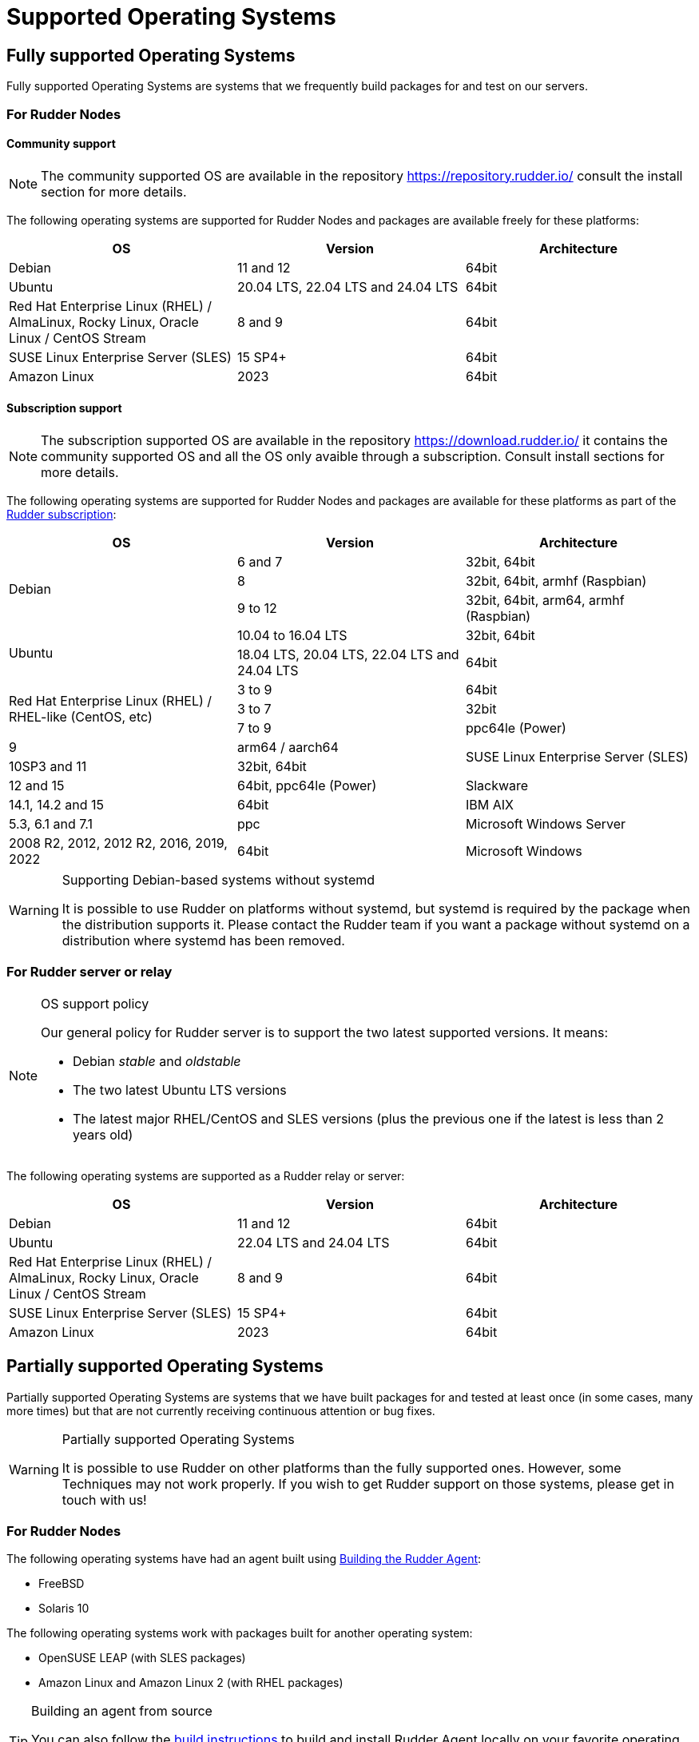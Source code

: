= Supported Operating Systems

[[node-supported-os, the list of supported Operating Systems for Nodes]]
== Fully supported Operating Systems

Fully supported Operating Systems are systems that we frequently build packages for and test on our servers.

=== For Rudder Nodes

==== Community support

[NOTE]
===========

The community supported OS are available in the repository https://repository.rudder.io/ consult the install section for more details.

===========

The following operating systems are supported for Rudder Nodes and packages are
available freely for these platforms:

[options="header"]
|===

| OS | Version | Architecture

| Debian | 11 and 12 | 64bit
| Ubuntu | 20.04 LTS, 22.04 LTS and 24.04 LTS | 64bit
| Red Hat Enterprise Linux (RHEL) / AlmaLinux, Rocky Linux, Oracle Linux / CentOS Stream | 8 and 9 | 64bit
| SUSE Linux Enterprise Server (SLES) | 15 SP4+ | 64bit
| Amazon Linux | 2023 | 64bit

|===

==== Subscription support

[NOTE]
===========

The subscription supported OS are available in the repository https://download.rudder.io/ it contains the community supported OS and
all the OS only avaible through a subscription. Consult install sections for more details.

===========

The following operating systems are supported for Rudder Nodes and packages are
available for these platforms as part of the https://www.rudder.io/en/pricing/subscription/[Rudder subscription]:

[options="header"]
|===

| OS | Version | Architecture
.3+| Debian | 6 and 7 |32bit, 64bit
| 8 | 32bit, 64bit, armhf (Raspbian)
| 9 to 12 | 32bit, 64bit, arm64, armhf (Raspbian)
.2+| Ubuntu | 10.04 to 16.04 LTS | 32bit, 64bit
| 18.04 LTS, 20.04 LTS, 22.04 LTS and 24.04 LTS | 64bit
.3+| Red Hat Enterprise Linux (RHEL) / RHEL-like (CentOS, etc) | 3 to 9 | 64bit
| 3 to 7 | 32bit
| 7 to 9 | ppc64le (Power)
| 9 | arm64 / aarch64
.2+| SUSE Linux Enterprise Server (SLES) | 10SP3 and 11 | 32bit, 64bit
| 12 and 15 | 64bit, ppc64le (Power)
| Slackware | 14.1, 14.2 and 15 | 64bit
| IBM AIX | 5.3, 6.1 and 7.1 | ppc
| Microsoft Windows Server | 2008 R2, 2012, 2012 R2, 2016, 2019, 2022 | 64bit
| Microsoft Windows | 10 and 11 | 64bit

|===

[WARNING]

.Supporting Debian-based systems without systemd

====

It is possible to use Rudder on platforms without systemd, but systemd is required
by the package when the distribution supports it.
Please contact the Rudder team if you want a package without systemd on a distribution
where systemd has been removed.

====

[[server-supported-os, the list of supported Operating Systems for Root server]]
=== For Rudder server or relay

[NOTE]

.OS support policy

====

Our general policy for Rudder server is to support the two latest
supported versions. It means:

* Debian _stable_ and _oldstable_
* The two latest Ubuntu LTS versions
* The latest major RHEL/CentOS and SLES versions (plus the previous one if the latest is less than 2 years old)

====

The following operating systems are supported as a Rudder relay or server:

[options="header"]
|===

| OS | Version | Architecture

| Debian | 11 and 12 | 64bit
| Ubuntu | 22.04 LTS and 24.04 LTS | 64bit
| Red Hat Enterprise Linux (RHEL) / AlmaLinux, Rocky Linux, Oracle Linux / CentOS Stream | 8 and 9 | 64bit
| SUSE Linux Enterprise Server (SLES) | 15 SP4+ | 64bit
| Amazon Linux | 2023 | 64bit

|===

== Partially supported Operating Systems

Partially supported Operating Systems are systems that we have built packages for and tested at least once (in some cases, many more times) but that are not currently receiving continuous attention or bug fixes.

[WARNING]

.Partially supported Operating Systems

====

It is possible to use Rudder on other platforms than the fully supported ones.
However, some Techniques may not work properly. If you
wish to get Rudder support on those systems, please get in touch with us!

====

=== For Rudder Nodes

The following operating systems have had an agent built using xref:reference:build.adoc#_building_the_rudder_agent[Building the Rudder Agent]:

* FreeBSD
* Solaris 10

The following operating systems work with packages built for another operating system:

* OpenSUSE LEAP (with SLES packages)
* Amazon Linux and Amazon Linux 2 (with RHEL packages)

[TIP]

.Building an agent from source

====

You can also follow the xref:reference:build.adoc#_building_the_rudder_agent[build instructions] to build and install Rudder Agent locally on your favorite operating system.
Even if we have not tested this OS, there is a reasonable chance that the agent will work successfully.

====

=== For Rudder Root Server

We advise against using a partially supported OS for Rudder server because the server contains
much more code than the agent. This code is tailored against specific OS versions
to work around various system limitations and specificities.
